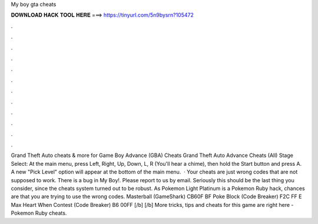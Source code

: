 My boy gta cheats

𝐃𝐎𝐖𝐍𝐋𝐎𝐀𝐃 𝐇𝐀𝐂𝐊 𝐓𝐎𝐎𝐋 𝐇𝐄𝐑𝐄 ===> https://tinyurl.com/5n9bysrn?105472

.

.

.

.

.

.

.

.

.

.

.

.

Grand Theft Auto cheats & more for Game Boy Advance (GBA) Cheats Grand Theft Auto Advance Cheats (All) Stage Select: At the main menu, press Left, Right, Up, Down, L, R (You'll hear a chime), then hold the Start button and press A. A new "Pick Level" option will appear at the bottom of the main menu.  · Your cheats are just wrong codes that are not supposed to work. There is a bug in My Boy!. Please report to us by email. Seriously this should be the last thing you consider, since the cheats system turned out to be robust. As Pokemon Light Platinum is a Pokemon Ruby hack, chances are that you are trying to use the wrong codes. Masterball (GameShark) CB60F BF Poke Block (Code Breaker) F2C FF E Max Heart When Contest (Code Breaker) B6 00FF [/b] [/b] More tricks, tips and cheats for this game are right here - Pokemon Ruby cheats.
